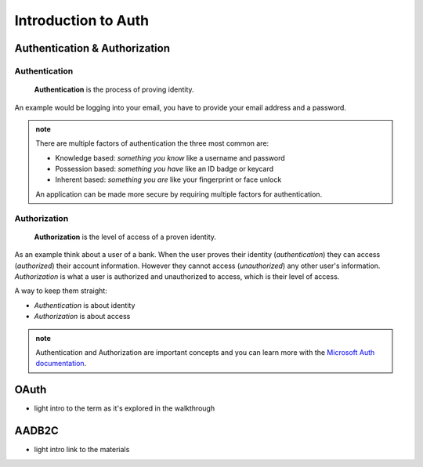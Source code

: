 ====================
Introduction to Auth
====================

Authentication & Authorization
==============================

Authentication
--------------

   **Authentication** is the process of proving identity.

An example would be logging into your email, you have to provide your email address and a password.

.. admonition:: note

   There are multiple factors of authentication the three most common are:

   - Knowledge based: *something you know* like a username and password
   - Possession based: *something you have* like an ID badge or keycard
   - Inherent based: *something you are* like your fingerprint or face unlock

   An application can be made more secure by requiring multiple factors for authentication.

Authorization
-------------

   **Authorization** is the level of access of a proven identity.

As an example think about a user of a bank. When the user proves their identity (*authentication*) they can access (*authorized*) their account information. However they cannot access (*unauthorized*) any other user's information. *Authorization* is what a user is authorized and unauthorized to access, which is their level of access.

A way to keep them straight:

- *Authentication* is about identity
- *Authorization* is about access

.. admonition:: note

   Authentication and Authorization are important concepts and you can learn more with the `Microsoft Auth documentation <https://docs.microsoft.com/en-us/azure/active-directory/develop/authentication-vs-authorization>`_.

.. https://docs.microsoft.com/en-us/azure/active-directory/develop/authentication-vs-authorization

OAuth
=====

- light intro to the term as it's explored in the walkthrough

AADB2C
======

- light intro link to the materials